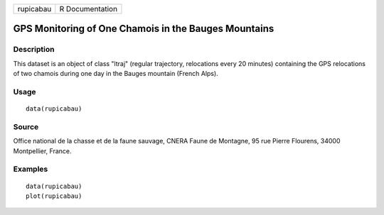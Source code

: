 +-------------+-------------------+
| rupicabau   | R Documentation   |
+-------------+-------------------+

GPS Monitoring of One Chamois in the Bauges Mountains
-----------------------------------------------------

Description
~~~~~~~~~~~

This dataset is an object of class "ltraj" (regular trajectory,
relocations every 20 minutes) containing the GPS relocations of two
chamois during one day in the Bauges mountain (French Alps).

Usage
~~~~~

::

    data(rupicabau)

Source
~~~~~~

Office national de la chasse et de la faune sauvage, CNERA Faune de
Montagne, 95 rue Pierre Flourens, 34000 Montpellier, France.

Examples
~~~~~~~~

::

    data(rupicabau)
    plot(rupicabau)

